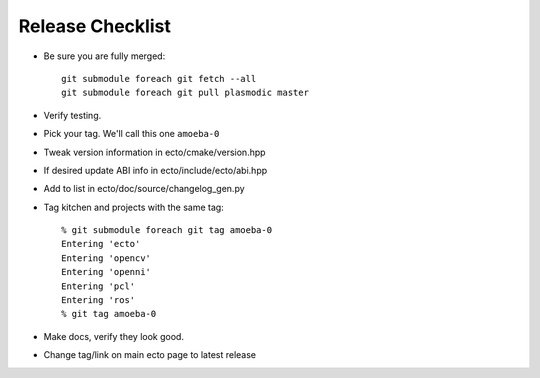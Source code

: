Release Checklist
=================

* Be sure you are fully merged::
  
    git submodule foreach git fetch --all
    git submodule foreach git pull plasmodic master

* Verify testing.

* Pick your tag.  We'll call this one ``amoeba-0``

* Tweak version information in ecto/cmake/version.hpp

* If desired update ABI info in ecto/include/ecto/abi.hpp

* Add to list in ecto/doc/source/changelog_gen.py

* Tag kitchen and projects with the same tag::

    % git submodule foreach git tag amoeba-0
    Entering 'ecto'
    Entering 'opencv'
    Entering 'openni'
    Entering 'pcl'
    Entering 'ros'
    % git tag amoeba-0

* Make docs, verify they look good.
    
* Change tag/link on main ecto page to latest release




